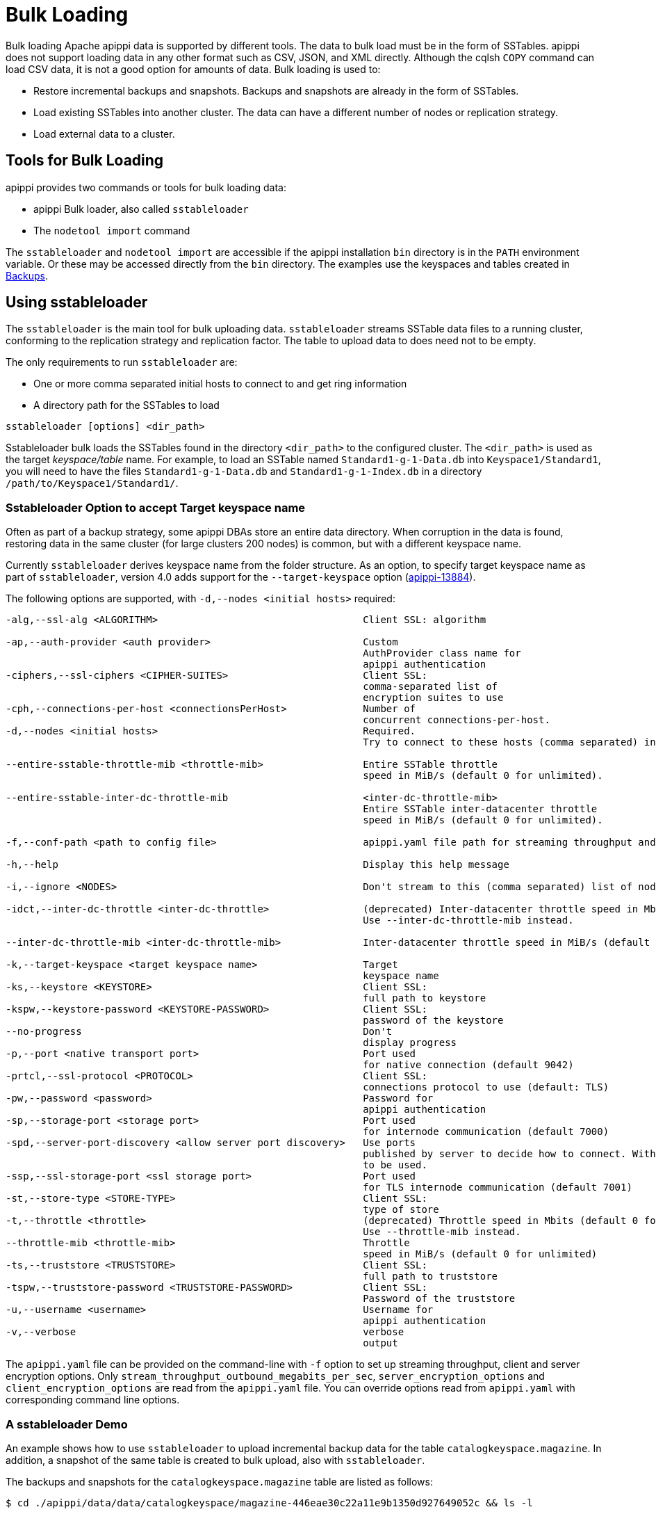 = Bulk Loading

Bulk loading Apache apippi data is supported by different tools. 
The data to bulk load must be in the form of SSTables.
apippi does not support loading data in any other format such as CSV,
JSON, and XML directly. 
Although the cqlsh `COPY` command can load CSV data, it is not a good option
for amounts of data. 
Bulk loading is used to:

* Restore incremental backups and snapshots. Backups and snapshots are
already in the form of SSTables.
* Load existing SSTables into another cluster. The data can have a
different number of nodes or replication strategy.
* Load external data to a cluster.

== Tools for Bulk Loading

apippi provides two commands or tools for bulk loading data:

* apippi Bulk loader, also called `sstableloader`
* The `nodetool import` command

The `sstableloader` and `nodetool import` are accessible if the
apippi installation `bin` directory is in the `PATH` environment
variable. 
Or these may be accessed directly from the `bin` directory. 
The examples use the keyspaces and tables created in xref:cql/operating/backups.adoc[Backups].

== Using sstableloader

The `sstableloader` is the main tool for bulk uploading data. 
`sstableloader` streams SSTable data files to a running cluster, 
conforming to the replication strategy and replication factor. 
The table to upload data to does need not to be empty.

The only requirements to run `sstableloader` are:

* One or more comma separated initial hosts to connect to and get ring
information
* A directory path for the SSTables to load

[source,bash]
----
sstableloader [options] <dir_path>
----

Sstableloader bulk loads the SSTables found in the directory
`<dir_path>` to the configured cluster. 
The `<dir_path>` is used as the target _keyspace/table_ name. 
For example, to load an SSTable named `Standard1-g-1-Data.db` into `Keyspace1/Standard1`, 
you will need to have the files `Standard1-g-1-Data.db` and `Standard1-g-1-Index.db` in a
directory `/path/to/Keyspace1/Standard1/`.

=== Sstableloader Option to accept Target keyspace name

Often as part of a backup strategy, some apippi DBAs store an entire data directory. 
When corruption in the data is found, restoring data in the same cluster (for large clusters 200 nodes) 
is common, but with a different keyspace name.

Currently `sstableloader` derives keyspace name from the folder structure. 
As an option, to specify target keyspace name as part of `sstableloader`, 
version 4.0 adds support for the `--target-keyspace` option
(https://issues.apache.org/jira/browse/apippi-13884[apippi-13884]).

The following options are supported, with `-d,--nodes <initial hosts>` required:

[source,none]
----
-alg,--ssl-alg <ALGORITHM>                                   Client SSL: algorithm

-ap,--auth-provider <auth provider>                          Custom
                                                             AuthProvider class name for
                                                             apippi authentication
-ciphers,--ssl-ciphers <CIPHER-SUITES>                       Client SSL:
                                                             comma-separated list of
                                                             encryption suites to use
-cph,--connections-per-host <connectionsPerHost>             Number of
                                                             concurrent connections-per-host.
-d,--nodes <initial hosts>                                   Required.
                                                             Try to connect to these hosts (comma separated) initially for ring information

--entire-sstable-throttle-mib <throttle-mib>                 Entire SSTable throttle
                                                             speed in MiB/s (default 0 for unlimited).

--entire-sstable-inter-dc-throttle-mib                       <inter-dc-throttle-mib>
                                                             Entire SSTable inter-datacenter throttle
                                                             speed in MiB/s (default 0 for unlimited).

-f,--conf-path <path to config file>                         apippi.yaml file path for streaming throughput and client/server SSL.

-h,--help                                                    Display this help message

-i,--ignore <NODES>                                          Don't stream to this (comma separated) list of nodes

-idct,--inter-dc-throttle <inter-dc-throttle>                (deprecated) Inter-datacenter throttle speed in Mbits (default 0 for unlimited).
                                                             Use --inter-dc-throttle-mib instead.

--inter-dc-throttle-mib <inter-dc-throttle-mib>              Inter-datacenter throttle speed in MiB/s (default 0 for unlimited)

-k,--target-keyspace <target keyspace name>                  Target
                                                             keyspace name
-ks,--keystore <KEYSTORE>                                    Client SSL:
                                                             full path to keystore
-kspw,--keystore-password <KEYSTORE-PASSWORD>                Client SSL:
                                                             password of the keystore
--no-progress                                                Don't
                                                             display progress
-p,--port <native transport port>                            Port used
                                                             for native connection (default 9042)
-prtcl,--ssl-protocol <PROTOCOL>                             Client SSL:
                                                             connections protocol to use (default: TLS)
-pw,--password <password>                                    Password for
                                                             apippi authentication
-sp,--storage-port <storage port>                            Port used
                                                             for internode communication (default 7000)
-spd,--server-port-discovery <allow server port discovery>   Use ports
                                                             published by server to decide how to connect. With SSL requires StartTLS
                                                             to be used.
-ssp,--ssl-storage-port <ssl storage port>                   Port used
                                                             for TLS internode communication (default 7001)
-st,--store-type <STORE-TYPE>                                Client SSL:
                                                             type of store
-t,--throttle <throttle>                                     (deprecated) Throttle speed in Mbits (default 0 for unlimited).
                                                             Use --throttle-mib instead.
--throttle-mib <throttle-mib>                                Throttle
                                                             speed in MiB/s (default 0 for unlimited)
-ts,--truststore <TRUSTSTORE>                                Client SSL:
                                                             full path to truststore
-tspw,--truststore-password <TRUSTSTORE-PASSWORD>            Client SSL:
                                                             Password of the truststore
-u,--username <username>                                     Username for
                                                             apippi authentication
-v,--verbose                                                 verbose
                                                             output
----

The `apippi.yaml` file can be provided on the command-line with `-f` option to set up streaming throughput, client and server encryption
options. 
Only `stream_throughput_outbound_megabits_per_sec`, `server_encryption_options` and `client_encryption_options` are read
from the `apippi.yaml` file.
You can override options read from `apippi.yaml` with corresponding command line options.

=== A sstableloader Demo

An example shows how to use `sstableloader` to upload incremental backup data for the table `catalogkeyspace.magazine`.
In addition, a snapshot of the same table is created to bulk upload, also with `sstableloader`. 

The backups and snapshots for the `catalogkeyspace.magazine` table are listed as follows:

[source,bash]
----
$ cd ./apippi/data/data/catalogkeyspace/magazine-446eae30c22a11e9b1350d927649052c && ls -l
----

results in

[source,none]
----
total 0
drwxrwxr-x. 2 ec2-user ec2-user 226 Aug 19 02:38 backups
drwxrwxr-x. 4 ec2-user ec2-user  40 Aug 19 02:45 snapshots
----

The directory path structure of SSTables to be uploaded using
`sstableloader` is used as the target keyspace/table.
You can directly upload from the `backups` and `snapshots`
directories respectively, if the directory structure is in the format
used by `sstableloader`. 
But the directory path of backups and snapshots for SSTables is
`/catalogkeyspace/magazine-446eae30c22a11e9b1350d927649052c/backups` and
`/catalogkeyspace/magazine-446eae30c22a11e9b1350d927649052c/snapshots`
respectively, and cannot be used to upload SSTables to
`catalogkeyspace.magazine` table. 
The directory path structure must be `/catalogkeyspace/magazine/` to use `sstableloader`. 
Create a new directory structure to upload SSTables with `sstableloader` 
located at `/catalogkeyspace/magazine` and set appropriate permissions.

[source,bash]
----
$ sudo mkdir -p /catalogkeyspace/magazine
$ sudo chmod -R 777 /catalogkeyspace/magazine
----

==== Bulk Loading from an Incremental Backup

An incremental backup does not include the DDL for a table; the table must already exist. 
If the table was dropped, it can be created using the `schema.cql` file generated with every snapshot of a table. 
Prior to using `sstableloader` to load SSTables to the `magazine` table, the table must exist. 
The table does not need to be empty but we have used an empty table as indicated by a CQL query:

[source,cql]
----
SELECT * FROM magazine;
----
results in
[source,cql]
----
id | name | publisher
----+------+-----------

(0 rows)
----

After creating the table to upload to, copy the SSTable files from the `backups` directory to the `/catalogkeyspace/magazine/` directory.

[source,bash]
----
$ sudo cp ./apippi/data/data/catalogkeyspace/magazine-446eae30c22a11e9b1350d927649052c/backups/* \
/catalogkeyspace/magazine/
----

Run the `sstableloader` to upload SSTables from the
`/catalogkeyspace/magazine/` directory.

[source,bash]
----
$ sstableloader --nodes 10.0.2.238  /catalogkeyspace/magazine/
----

The output from the `sstableloader` command should be similar to this listing:

[source,bash]
----
$ sstableloader --nodes 10.0.2.238  /catalogkeyspace/magazine/
----

results in
 
[source,none]
----
Opening SSTables and calculating sections to stream
Streaming relevant part of /catalogkeyspace/magazine/na-1-big-Data.db
/catalogkeyspace/magazine/na-2-big-Data.db  to [35.173.233.153:7000, 10.0.2.238:7000,
54.158.45.75:7000]
progress: [35.173.233.153:7000]0:1/2 88 % total: 88% 0.018KiB/s (avg: 0.018KiB/s)
progress: [35.173.233.153:7000]0:2/2 176% total: 176% 33.807KiB/s (avg: 0.036KiB/s)
progress: [35.173.233.153:7000]0:2/2 176% total: 176% 0.000KiB/s (avg: 0.029KiB/s)
progress: [35.173.233.153:7000]0:2/2 176% [10.0.2.238:7000]0:1/2 39 % total: 81% 0.115KiB/s
(avg: 0.024KiB/s)
progress: [35.173.233.153:7000]0:2/2 176% [10.0.2.238:7000]0:2/2 78 % total: 108%
97.683KiB/s (avg: 0.033KiB/s)
progress: [35.173.233.153:7000]0:2/2 176% [10.0.2.238:7000]0:2/2 78 %
[54.158.45.75:7000]0:1/2 39 % total: 80% 0.233KiB/s (avg: 0.040KiB/s)
progress: [35.173.233.153:7000]0:2/2 176% [10.0.2.238:7000]0:2/2 78 %
[54.158.45.75:7000]0:2/2 78 % total: 96% 88.522KiB/s (avg: 0.049KiB/s)
progress: [35.173.233.153:7000]0:2/2 176% [10.0.2.238:7000]0:2/2 78 %
[54.158.45.75:7000]0:2/2 78 % total: 96% 0.000KiB/s (avg: 0.045KiB/s)
progress: [35.173.233.153:7000]0:2/2 176% [10.0.2.238:7000]0:2/2 78 %
[54.158.45.75:7000]0:2/2 78 % total: 96% 0.000KiB/s (avg: 0.044KiB/s)
----

After the `sstableloader` has finished loading the data, run a query the `magazine` table to check:

[source,cql]
----
SELECT * FROM magazine;
----
results in
[source,cql]
----
id | name                      | publisher
----+---------------------------+------------------
 1 |        Couchbase Magazine |        Couchbase
 0 | Apache apippi Magazine | Apache apippi

(2 rows)
----

==== Bulk Loading from a Snapshot

Restoring a snapshot of a table to the same table can be easily accomplished:

If the directory structure needed to load SSTables to `catalogkeyspace.magazine` does not exist create the
directories and set appropriate permissions:

[source,bash]
----
$ sudo mkdir -p /catalogkeyspace/magazine
$ sudo chmod -R 777 /catalogkeyspace/magazine
----

Remove any files from the directory, so that the snapshot files can be copied without interference:

[source,bash]
----
$ sudo rm /catalogkeyspace/magazine/*
$ cd /catalogkeyspace/magazine/
$ ls -l
----

results in

[source,none]
----
total 0
----

Copy the snapshot files to the `/catalogkeyspace/magazine` directory.

[source,bash]
----
$ sudo cp ./apippi/data/data/catalogkeyspace/magazine-446eae30c22a11e9b1350d927649052c/snapshots/magazine/* \
/catalogkeyspace/magazine
----

List the files in the `/catalogkeyspace/magazine` directory. 
The `schema.cql` will also be listed.

[source,bash]
----
$ cd /catalogkeyspace/magazine && ls -l
----

results in

[source,none]
----
total 44
-rw-r--r--. 1 root root   31 Aug 19 04:13 manifest.json
-rw-r--r--. 1 root root   47 Aug 19 04:13 na-1-big-CompressionInfo.db
-rw-r--r--. 1 root root   97 Aug 19 04:13 na-1-big-Data.db
-rw-r--r--. 1 root root   10 Aug 19 04:13 na-1-big-Digest.crc32
-rw-r--r--. 1 root root   16 Aug 19 04:13 na-1-big-Filter.db
-rw-r--r--. 1 root root   16 Aug 19 04:13 na-1-big-Index.db
-rw-r--r--. 1 root root 4687 Aug 19 04:13 na-1-big-Statistics.db
-rw-r--r--. 1 root root   56 Aug 19 04:13 na-1-big-Summary.db
-rw-r--r--. 1 root root   92 Aug 19 04:13 na-1-big-TOC.txt
-rw-r--r--. 1 root root  815 Aug 19 04:13 schema.cql
----

Alternatively create symlinks to the snapshot folder instead of copying
the data:

[source,bash]
----
$ mkdir <keyspace_name>
$ ln -s <path_to_snapshot_folder> <keyspace_name>/<table_name>
----

If the `magazine` table was dropped, run the DDL in the `schema.cql` to
create the table. 
Run the `sstableloader` with the following command:

[source,bash]
----
$ sstableloader --nodes 10.0.2.238  /catalogkeyspace/magazine/
----

As the output from the command indicates, SSTables get streamed to the
cluster:

[source,none]
----
Established connection to initial hosts
Opening SSTables and calculating sections to stream
Streaming relevant part of /catalogkeyspace/magazine/na-1-big-Data.db  to
[35.173.233.153:7000, 10.0.2.238:7000, 54.158.45.75:7000]
progress: [35.173.233.153:7000]0:1/1 176% total: 176% 0.017KiB/s (avg: 0.017KiB/s)
progress: [35.173.233.153:7000]0:1/1 176% total: 176% 0.000KiB/s (avg: 0.014KiB/s)
progress: [35.173.233.153:7000]0:1/1 176% [10.0.2.238:7000]0:1/1 78 % total: 108% 0.115KiB/s
(avg: 0.017KiB/s)
progress: [35.173.233.153:7000]0:1/1 176% [10.0.2.238:7000]0:1/1 78 %
[54.158.45.75:7000]0:1/1 78 % total: 96% 0.232KiB/s (avg: 0.024KiB/s)
progress: [35.173.233.153:7000]0:1/1 176% [10.0.2.238:7000]0:1/1 78 %
[54.158.45.75:7000]0:1/1 78 % total: 96% 0.000KiB/s (avg: 0.022KiB/s)
progress: [35.173.233.153:7000]0:1/1 176% [10.0.2.238:7000]0:1/1 78 %
[54.158.45.75:7000]0:1/1 78 % total: 96% 0.000KiB/s (avg: 0.021KiB/s)
----

Some other requirements of `sstableloader` that should be kept into
consideration are:

* The SSTables loaded must be compatible with the apippi
version being loaded into.
* Repairing tables that have been loaded into a different cluster does
not repair the source tables.
* Sstableloader makes use of port 7000 for internode communication.
* Before restoring incremental backups, run `nodetool flush` to backup
any data in memtables.

== Using nodetool import

Importing SSTables into a table using the `nodetool import` command is recommended instead of the deprecated
`nodetool refresh` command. 
The `nodetool import` command has an option to load new SSTables from a separate directory.

The command usage is as follows:

[source,none]
----
nodetool [(-h <host> | --host <host>)] [(-p <port> | --port <port>)]
       [(-pp | --print-port)] [(-pw <password> | --password <password>)]
       [(-pwf <passwordFilePath> | --password-file <passwordFilePath>)]
       [(-u <username> | --username <username>)] import
       [(-c | --no-invalidate-caches)] [(-e | --extended-verify)]
       [(-l | --keep-level)] [(-q | --quick)] [(-r | --keep-repaired)]
       [(-t | --no-tokens)] [(-v | --no-verify)] [--] <keyspace> <table>
       <directory> ...
----

The arguments `keyspace`, `table` name and `directory` are required.

The following options are supported:

[source,none]
----
-c, --no-invalidate-caches
    Don't invalidate the row cache when importing

-e, --extended-verify
    Run an extended verify, verifying all values in the new SSTables

-h <host>, --host <host>
    Node hostname or ip address

-l, --keep-level
    Keep the level on the new SSTables

-p <port>, --port <port>
    Remote jmx agent port number

-pp, --print-port
    Operate in 4.0 mode with hosts disambiguated by port number

-pw <password>, --password <password>
    Remote jmx agent password

-pwf <passwordFilePath>, --password-file <passwordFilePath>
    Path to the JMX password file

-q, --quick
    Do a quick import without verifying SSTables, clearing row cache or
    checking in which data directory to put the file

-r, --keep-repaired
    Keep any repaired information from the SSTables

-t, --no-tokens
    Don't verify that all tokens in the new SSTable are owned by the
    current node

-u <username>, --username <username>
    Remote jmx agent username

-v, --no-verify
    Don't verify new SSTables

--
    This option can be used to separate command-line options from the
    list of argument, (useful when arguments might be mistaken for
    command-line options
----

Because the keyspace and table are specified on the command line for
`nodetool import`, there is not the same requirement as with
`sstableloader`, to have the SSTables in a specific directory path. 
When importing snapshots or incremental backups with
`nodetool import`, the SSTables don’t need to be copied to another
directory.

=== Importing Data from an Incremental Backup

Using `nodetool import` to import SSTables from an incremental backup, and restoring
the table is shown below. 

[source,cql]
----
DROP table t;
----

An incremental backup for a table does not include the schema definition for the table. 
If the schema definition is not kept as a separate
backup, the `schema.cql` from a backup of the table may be used to
create the table as follows:

[source,cql]
----
CREATE TABLE IF NOT EXISTS cqlkeyspace.t (
   id int PRIMARY KEY,
   k int,
   v text)
   WITH ID = d132e240-c217-11e9-bbee-19821dcea330
   AND bloom_filter_fp_chance = 0.01
   AND crc_check_chance = 1.0
   AND default_time_to_live = 0
   AND gc_grace_seconds = 864000
   AND min_index_interval = 128
   AND max_index_interval = 2048
   AND memtable_flush_period_in_ms = 0
   AND speculative_retry = '99p'
   AND additional_write_policy = '99p'
   AND comment = ''
   AND caching = { 'keys': 'ALL', 'rows_per_partition': 'NONE' }
   AND compaction = { 'max_threshold': '32', 'min_threshold': '4',
   'class': 'org.apache.apippi.db.compaction.SizeTieredCompactionStrategy' }
   AND compression = { 'chunk_length_in_kb': '16', 'class':
   'org.apache.apippi.io.compress.LZ4Compressor' }
   AND cdc = false
   AND extensions = {  }
;
----

Initially the table could be empty, but does not have to be.

[source,cql]
----
SELECT * FROM t;
----
[source,cql]
----
id | k | v
----+---+---

(0 rows)
----

Run the `nodetool import` command, providing the keyspace, table and
the backups directory. 
Don’t copy the table backups to another directory, as with `sstableloader`.

[source,bash]
----
$ nodetool import -- cqlkeyspace t \
./apippi/data/data/cqlkeyspace/t-d132e240c21711e9bbee19821dcea330/backups
----

The SSTables are imported into the table. Run a query in cqlsh to check:

[source,cql]
----
SELECT * FROM t;
----
[source,cql]
----
id | k | v
----+---+------
 1 | 1 | val1
 0 | 0 | val0

(2 rows)
----

=== Importing Data from a Snapshot

Importing SSTables from a snapshot with the `nodetool import` command is
similar to importing SSTables from an incremental backup. 
Shown here is an import of a snapshot for table `catalogkeyspace.journal`, after
dropping the table to demonstrate the restore.

[source,cql]
----
USE CATALOGKEYSPACE;
DROP TABLE journal;
----

Use the `catalog-ks` snapshot for the `journal` table. 
Check the files in the snapshot, and note the existence of the `schema.cql` file.

[source,bash]
----
$ ls -l
----
[source,none]
----
total 44
-rw-rw-r--. 1 ec2-user ec2-user   31 Aug 19 02:44 manifest.json
-rw-rw-r--. 3 ec2-user ec2-user   47 Aug 19 02:38 na-1-big-CompressionInfo.db
-rw-rw-r--. 3 ec2-user ec2-user   97 Aug 19 02:38 na-1-big-Data.db
-rw-rw-r--. 3 ec2-user ec2-user   10 Aug 19 02:38 na-1-big-Digest.crc32
-rw-rw-r--. 3 ec2-user ec2-user   16 Aug 19 02:38 na-1-big-Filter.db
-rw-rw-r--. 3 ec2-user ec2-user   16 Aug 19 02:38 na-1-big-Index.db
-rw-rw-r--. 3 ec2-user ec2-user 4687 Aug 19 02:38 na-1-big-Statistics.db
-rw-rw-r--. 3 ec2-user ec2-user   56 Aug 19 02:38 na-1-big-Summary.db
-rw-rw-r--. 3 ec2-user ec2-user   92 Aug 19 02:38 na-1-big-TOC.txt
-rw-rw-r--. 1 ec2-user ec2-user  814 Aug 19 02:44 schema.cql
----

Copy the DDL from the `schema.cql` and run in cqlsh to create the
`catalogkeyspace.journal` table:

[source,cql]
----
CREATE TABLE IF NOT EXISTS catalogkeyspace.journal (
   id int PRIMARY KEY,
   name text,
   publisher text)
   WITH ID = 296a2d30-c22a-11e9-b135-0d927649052c
   AND bloom_filter_fp_chance = 0.01
   AND crc_check_chance = 1.0
   AND default_time_to_live = 0
   AND gc_grace_seconds = 864000
   AND min_index_interval = 128
   AND max_index_interval = 2048
   AND memtable_flush_period_in_ms = 0
   AND speculative_retry = '99p'
   AND additional_write_policy = '99p'
   AND comment = ''
   AND caching = { 'keys': 'ALL', 'rows_per_partition': 'NONE' }
   AND compaction = { 'min_threshold': '4', 'max_threshold':
   '32', 'class': 'org.apache.apippi.db.compaction.SizeTieredCompactionStrategy' }
   AND compression = { 'chunk_length_in_kb': '16', 'class':
   'org.apache.apippi.io.compress.LZ4Compressor' }
   AND cdc = false
   AND extensions = {  }
;
----

Run the `nodetool import` command to import the SSTables for the
snapshot:

[source,bash]
----
$ nodetool import -- catalogkeyspace journal \
./apippi/data/data/catalogkeyspace/journal-
296a2d30c22a11e9b1350d927649052c/snapshots/catalog-ks/
----

Subsequently run a CQL query on the `journal` table to check the imported data:

[source,cql]
----
SELECT * FROM journal;
----
[source,cql]
----
id | name                      | publisher
----+---------------------------+------------------
 1 |        Couchbase Magazine |        Couchbase
 0 | Apache apippi Magazine | Apache apippi

(2 rows)
----

== Bulk Loading External Data

Bulk loading external data directly is not supported by any of the tools
we have discussed which include `sstableloader` and `nodetool import`.
The `sstableloader` and `nodetool import` require data to be in the form
of SSTables. 
Apache apippi supports a Java API for generating SSTables from input data, using the
`org.apache.apippi.io.sstable.CQLSSTableWriter` Java class.
Subsequently, either `sstableloader` or `nodetool import` is used to bulk load the SSTables. 

=== Generating SSTables with CQLSSTableWriter Java API

To generate SSTables using the `CQLSSTableWriter` class the following are required:

* An output directory to generate the SSTable in
* The schema for the SSTable
* A prepared statement for the `INSERT`
* A partitioner

The output directory must exist before starting. Create a directory
(`/sstables` as an example) and set appropriate permissions.

[source,bash]
----
$ sudo mkdir /sstables
$ sudo chmod  777 -R /sstables
----

To use `CQLSSTableWriter` in a Java application, create a Java constant for the output directory.

[source,java]
----
public static final String OUTPUT_DIR = "./sstables";
----

`CQLSSTableWriter` Java API can create a user-defined type. Create a new type to store `int` data:

[source,java]
----
String type = "CREATE TYPE CQLKeyspace.intType (a int, b int)";
// Define a String variable for the SSTable schema.
String schema = "CREATE TABLE CQLKeyspace.t ("
                 + "  id int PRIMARY KEY,"
                 + "  k int,"
                 + "  v1 text,"
                 + "  v2 intType,"
                 + ")";
----

Define a `String` variable for the prepared statement to use:

[source,java]
----
String insertStmt = "INSERT INTO CQLKeyspace.t (id, k, v1, v2) VALUES (?, ?, ?, ?)";
----

The partitioner to use only needs setting if the default partitioner `Murmur3Partitioner` is not used.

All these variables or settings are used by the builder class
`CQLSSTableWriter.Builder` to create a `CQLSSTableWriter` object.

Create a File object for the output directory.

[source,java]
----
File outputDir = new File(OUTPUT_DIR + File.separator + "CQLKeyspace" + File.separator + "t");
----

Obtain a `CQLSSTableWriter.Builder` object using `static` method `CQLSSTableWriter.builder()`. 
Set the following items:

* output directory `File` object 
* user-defined type 
* SSTable schema 
* buffer size 
* prepared statement 
* optionally any of the other builder options 

and invoke the `build()` method to create a `CQLSSTableWriter` object:

[source,java]
----
CQLSSTableWriter writer = CQLSSTableWriter.builder()
                                             .inDirectory(outputDir)
                                             .withType(type)
                                             .forTable(schema)
                                             .withBufferSizeInMB(256)
                                             .using(insertStmt).build();
----

Set the SSTable data. If any user-defined types are used, obtain a
`UserType` object for each type:

[source,java]
----
UserType userType = writer.getUDType("intType");
----

Add data rows for the resulting SSTable:

[source,java]
----
writer.addRow(0, 0, "val0", userType.newValue().setInt("a", 0).setInt("b", 0));
   writer.addRow(1, 1, "val1", userType.newValue().setInt("a", 1).setInt("b", 1));
   writer.addRow(2, 2, "val2", userType.newValue().setInt("a", 2).setInt("b", 2));
----

Close the writer, finalizing the SSTable:

[source,java]
----
writer.close();
----

Other public methods the `CQLSSTableWriter` class provides are:

[cols=",",options="header",]
|===
|Method |Description

|addRow(java.util.List<java.lang.Object> values) |Adds a new row to the
writer. Returns a CQLSSTableWriter object. Each provided value type
should correspond to the types of the CQL column the value is for. The
correspondence between java type and CQL type is the same one than the
one documented at
www.datastax.com/drivers/java/2.0/apidocs/com/datastax/driver/core/DataType.Name.html#asJavaC
lass().

|addRow(java.util.Map<java.lang.String,java.lang.Object> values) |Adds a
new row to the writer. Returns a CQLSSTableWriter object. This is
equivalent to the other addRow methods, but takes a map whose keys are
the names of the columns to add instead of taking a list of the values
in the order of the insert statement used during construction of this
SSTable writer. The column names in the map keys must be in lowercase
unless the declared column name is a case-sensitive quoted identifier in
which case the map key must use the exact case of the column. The values
parameter is a map of column name to column values representing the new
row to add. If a column is not included in the map, it's value will be
null. If the map contains keys that do not correspond to one of the
columns of the insert statement used when creating this SSTable writer,
the corresponding value is ignored.

|addRow(java.lang.Object... values) |Adds a new row to the writer.
Returns a CQLSSTableWriter object.

|CQLSSTableWriter.builder() |Returns a new builder for a
CQLSSTableWriter.

|close() |Closes the writer.

|rawAddRow(java.nio.ByteBuffer... values) |Adds a new row to the writer
given already serialized binary values. Returns a CQLSSTableWriter
object. The row values must correspond to the bind variables of the
insertion statement used when creating by this SSTable writer.

|rawAddRow(java.util.List<java.nio.ByteBuffer> values) |Adds a new row
to the writer given already serialized binary values. Returns a
CQLSSTableWriter object. The row values must correspond to the bind
variables of the insertion statement used when creating by this SSTable
writer. 

|rawAddRow(java.util.Map<java.lang.String, java.nio.ByteBuffer> values)
|Adds a new row to the writer given already serialized binary values.
Returns a CQLSSTableWriter object. The row values must correspond to the
bind variables of the insertion statement used when creating by this
SSTable writer.

|getUDType(String dataType) |Returns the User Defined type used in this
SSTable Writer that can be used to create UDTValue instances.
|===

Other public methods the `CQLSSTableWriter.Builder` class provides are: 

[cols=",",options="header",]
|===
|Method |Description
|inDirectory(String directory) |The directory where to write the
SSTables. This is a mandatory option. The directory to use should
already exist and be writable.

|inDirectory(File directory) |The directory where to write the SSTables.
This is a mandatory option. The directory to use should already exist
and be writable.

|forTable(String schema) |The schema (CREATE TABLE statement) for the
table for which SSTable is to be created. The provided CREATE TABLE
statement must use a fully-qualified table name, one that includes the
keyspace name. This is a mandatory option.

|withPartitioner(IPartitioner partitioner) |The partitioner to use. By
default, Murmur3Partitioner will be used. If this is not the partitioner
used by the cluster for which the SSTables are created, the correct
partitioner needs to be provided.

|using(String insert) |The INSERT or UPDATE statement defining the order
of the values to add for a given CQL row. The provided INSERT statement
must use a fully-qualified table name, one that includes the keyspace
name. Moreover, said statement must use bind variables since these
variables will be bound to values by the resulting SSTable writer. This
is a mandatory option.

|withBufferSizeInMiB(int size) |The size of the buffer to use. This
defines how much data will be buffered before being written as a new
SSTable. This corresponds roughly to the data size that will have the
created SSTable. The default is 128MB, which should be reasonable for a
1GB heap. If OutOfMemory exception gets generated while using the
SSTable writer, should lower this value.

|withBufferSizeInMB(int size) |Deprecated, and it will be available
at least until next major release. Please use withBufferSizeInMiB(int size)
which is the same method with a new name.

|sorted() |Creates a CQLSSTableWriter that expects sorted inputs. If
this option is used, the resulting SSTable writer will expect rows to be
added in SSTable sorted order (and an exception will be thrown if that
is not the case during row insertion). The SSTable sorted order means
that rows are added such that their partition keys respect the
partitioner order. This option should only be used if the rows can be
provided in order, which is rarely the case. If the rows can be provided
in order however, using this sorted might be more efficient. If this
option is used, some option like withBufferSizeInMB will be ignored.

|build() |Builds a CQLSSTableWriter object.
|===

